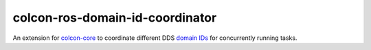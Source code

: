 colcon-ros-domain-id-coordinator
================================

An extension for `colcon-core <https://github.com/colcon/colcon-core>`_ to coordinate different DDS `domain IDs <https://docs.ros.org/en/rolling/Concepts/Intermediate/About-Domain-ID.html>`_ for concurrently running tasks.
